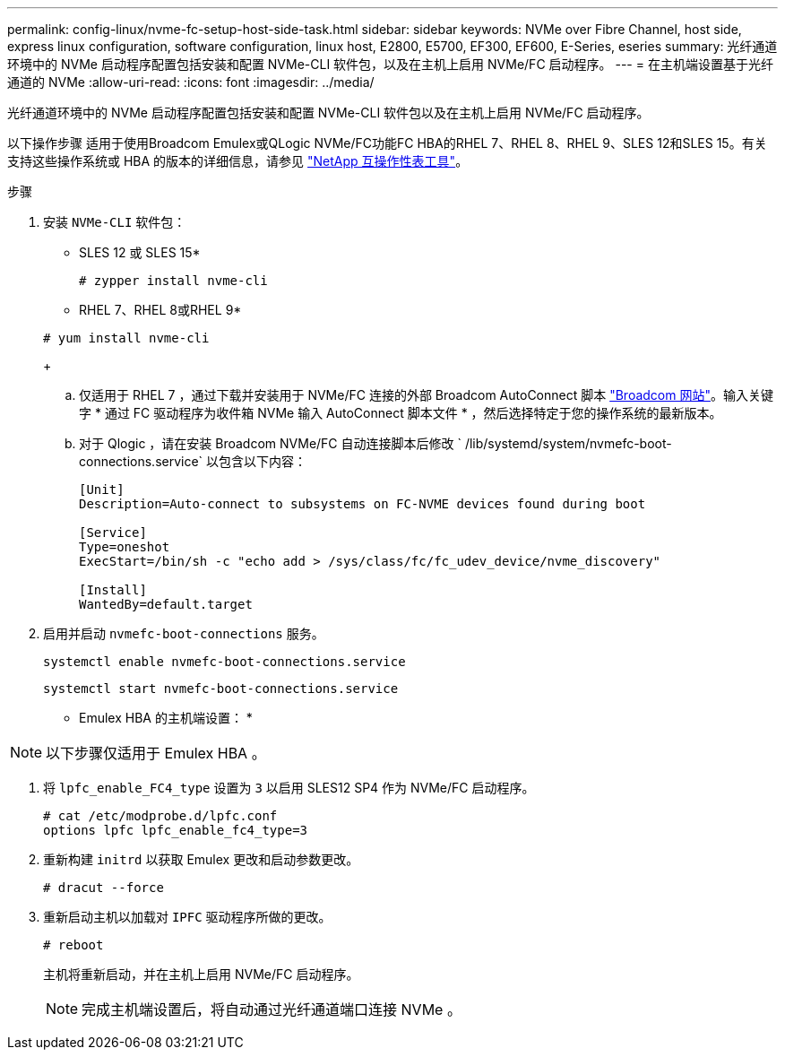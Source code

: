 ---
permalink: config-linux/nvme-fc-setup-host-side-task.html 
sidebar: sidebar 
keywords: NVMe over Fibre Channel, host side, express linux configuration, software configuration, linux host, E2800, E5700, EF300, EF600, E-Series, eseries 
summary: 光纤通道环境中的 NVMe 启动程序配置包括安装和配置 NVMe-CLI 软件包，以及在主机上启用 NVMe/FC 启动程序。 
---
= 在主机端设置基于光纤通道的 NVMe
:allow-uri-read: 
:icons: font
:imagesdir: ../media/


[role="lead"]
光纤通道环境中的 NVMe 启动程序配置包括安装和配置 NVMe-CLI 软件包以及在主机上启用 NVMe/FC 启动程序。

以下操作步骤 适用于使用Broadcom Emulex或QLogic NVMe/FC功能FC HBA的RHEL 7、RHEL 8、RHEL 9、SLES 12和SLES 15。有关支持这些操作系统或 HBA 的版本的详细信息，请参见 https://mysupport.netapp.com/matrix["NetApp 互操作性表工具"^]。

.步骤
. 安装 `NVMe-CLI` 软件包：
+
* SLES 12 或 SLES 15*

+
[listing]
----

# zypper install nvme-cli
----
+
* RHEL 7、RHEL 8或RHEL 9*

+
[listing]
----

# yum install nvme-cli
----
+
.. 仅适用于 RHEL 7 ，通过下载并安装用于 NVMe/FC 连接的外部 Broadcom AutoConnect 脚本 https://www.broadcom.com/support/download-search["Broadcom 网站"^]。输入关键字 * 通过 FC 驱动程序为收件箱 NVMe 输入 AutoConnect 脚本文件 * ，然后选择特定于您的操作系统的最新版本。
.. 对于 Qlogic ，请在安装 Broadcom NVMe/FC 自动连接脚本后修改 ` /lib/systemd/system/nvmefc-boot-connections.service` 以包含以下内容：
+
[listing]
----
[Unit]
Description=Auto-connect to subsystems on FC-NVME devices found during boot

[Service]
Type=oneshot
ExecStart=/bin/sh -c "echo add > /sys/class/fc/fc_udev_device/nvme_discovery"

[Install]
WantedBy=default.target
----


. 启用并启动 `nvmefc-boot-connections` 服务。
+
[listing]
----
systemctl enable nvmefc-boot-connections.service
----
+
[listing]
----
systemctl start nvmefc-boot-connections.service
----


* Emulex HBA 的主机端设置： *


NOTE: 以下步骤仅适用于 Emulex HBA 。

. 将 `lpfc_enable_FC4_type` 设置为 `3` 以启用 SLES12 SP4 作为 NVMe/FC 启动程序。
+
[listing]
----
# cat /etc/modprobe.d/lpfc.conf
options lpfc lpfc_enable_fc4_type=3
----
. 重新构建 `initrd` 以获取 Emulex 更改和启动参数更改。
+
[listing]
----
# dracut --force
----
. 重新启动主机以加载对 `IPFC` 驱动程序所做的更改。
+
[listing]
----
# reboot
----
+
主机将重新启动，并在主机上启用 NVMe/FC 启动程序。

+

NOTE: 完成主机端设置后，将自动通过光纤通道端口连接 NVMe 。


